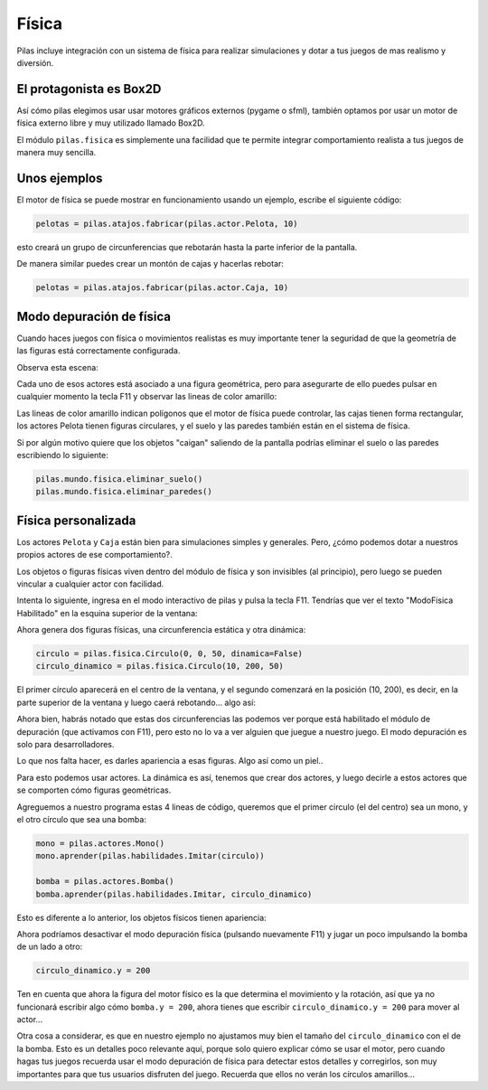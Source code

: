 Física
======

Pilas incluye integración con un sistema de física
para realizar simulaciones y dotar a tus juegos
de mas realismo y diversión.


El protagonista es Box2D
------------------------

Así cómo pilas elegimos usar usar motores gráficos externos (pygame o
sfml), también optamos por usar un motor de física
externo libre y muy utilizado llamado Box2D.

El módulo ``pilas.fisica`` es simplemente una facilidad
que te permite integrar comportamiento realista a tus
juegos de manera muy sencilla.


Unos ejemplos
-------------

El motor de física se puede mostrar en funcionamiento
usando un ejemplo, escribe el siguiente código:

.. code-block:: python

    pelotas = pilas.atajos.fabricar(pilas.actor.Pelota, 10)

esto creará un grupo de circunferencias que rebotarán
hasta la parte inferior de la pantalla.

De manera similar puedes crear un montón de cajas y
hacerlas rebotar:

.. code-block:: python

    pelotas = pilas.atajos.fabricar(pilas.actor.Caja, 10)



Modo depuración de física
-------------------------

Cuando haces juegos con física o movimientos realistas es
muy importante tener la seguridad de que la geometría de
las figuras está correctamente configurada.

Observa esta escena:

.. image:: images/fisica_1.png

Cada uno de esos actores está asociado a una figura
geométrica, pero para asegurarte de ello puedes pulsar
en cualquier momento la tecla F11 y observar las lineas
de color amarillo:

.. image:: images/fisica_2.png


Las lineas de color amarillo indican polígonos que el
motor de física puede controlar, las cajas tienen forma
rectangular, los actores Pelota tienen figuras circulares, y
el suelo y las paredes también están en el sistema de física.

Si por algún motivo quiere que los objetos "caigan" saliendo
de la pantalla podrías eliminar el suelo o las paredes escribiendo
lo siguiente:

.. code-block:: python

    pilas.mundo.fisica.eliminar_suelo()
    pilas.mundo.fisica.eliminar_paredes()



Física personalizada
--------------------

Los actores ``Pelota`` y ``Caja`` están bien para simulaciones
simples y generales. Pero, ¿cómo podemos dotar a nuestros
propios actores de ese comportamiento?.

Los objetos o figuras físicas viven dentro del módulo de física
y son invisibles (al principio), pero luego se pueden vincular
a cualquier actor con facilidad.

Intenta lo siguiente, ingresa en el modo interactivo de pilas
y pulsa la tecla F11. Tendrías que ver el texto "ModoFisica Habilitado" 
en la esquina superior de la ventana:

.. image:: images/fisica_personalizada_1.png


Ahora genera dos figuras físicas, una circunferencia estática
y otra dinámica:

.. code-block:: python

    circulo = pilas.fisica.Circulo(0, 0, 50, dinamica=False)
    circulo_dinamico = pilas.fisica.Circulo(10, 200, 50)

El primer círculo aparecerá en el centro de la ventana, y el
segundo comenzará en la posición (10, 200), es decir, en la parte
superior de la ventana y luego caerá rebotando... algo así:


.. image:: images/fisica_personalizada_2.png

Ahora bien, habrás notado que estas dos circunferencias las
podemos ver porque está habilitado el módulo de depuración (que
activamos con F11), pero esto no lo va a ver alguien que juegue
a nuestro juego. El modo depuración es solo para desarrolladores.

Lo que nos falta hacer, es darles apariencia a esas figuras. Algo
así como un piel..

Para esto podemos usar actores. La dinámica es así, tenemos que
crear dos actores, y luego decirle a estos actores que se comporten
cómo figuras geométricas.

Agreguemos a nuestro programa estas 4 lineas de código, queremos
que el primer circulo (el del centro) sea un mono, y el otro
círculo que sea una bomba:

.. code-block:: python


    mono = pilas.actores.Mono()
    mono.aprender(pilas.habilidades.Imitar(circulo))
    
    bomba = pilas.actores.Bomba()
    bomba.aprender(pilas.habilidades.Imitar, circulo_dinamico)


Esto es diferente a lo anterior, los objetos físicos tienen apariencia:

.. image:: images/fisica_personalizada_3.png


Ahora podríamos desactivar el modo depuración física (pulsando
nuevamente F11) y jugar un poco impulsando la bomba de un
lado a otro:

.. code-block:: python

    circulo_dinamico.y = 200


Ten en cuenta que ahora la figura del motor físico es la
que determina el movimiento y la rotación, así que ya no
funcionará escribir algo cómo ``bomba.y = 200``, ahora tienes
que escribir ``circulo_dinamico.y = 200`` para mover al actor...


Otra cosa a considerar, es que en nuestro ejemplo no ajustamos
muy bien el tamaño del ``circulo_dinamico`` con el de la
bomba. Esto es un detalles poco relevante aquí, porque solo
quiero explicar cómo se usar el motor, pero cuando hagas tus
juegos recuerda usar el modo depuración de física para detectar
estos detalles y corregirlos, son muy importantes para que
tus usuarios disfruten del juego. Recuerda que ellos no
verán los círculos amarillos...


